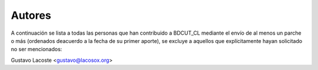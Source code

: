 =====================================
 Autores
=====================================

A continuación se lista a todas las personas que han contribuido a BDCUT_CL mediante el envío de al menos un parche o más (ordenados deacuerdo a la fecha de su primer aporte), se excluye a aquellos que explícitamente hayan solicitado no ser mencionados:

Gustavo Lacoste <gustavo@lacosox.org>

